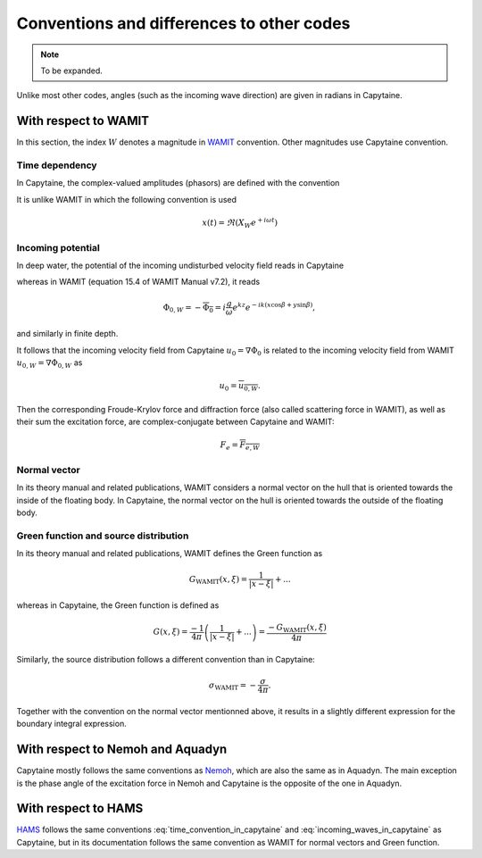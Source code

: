 ==========================================
Conventions and differences to other codes
==========================================

.. note::
    To be expanded.

Unlike most other codes, angles (such as the incoming wave direction) are given in radians in Capytaine.

With respect to WAMIT
---------------------

In this section, the index :math:`W` denotes a magnitude in `WAMIT <https://www.wamit.com/>`_ convention. Other magnitudes use Capytaine convention.

Time dependency
~~~~~~~~~~~~~~~

In Capytaine, the complex-valued amplitudes (phasors) are defined with the convention

.. math::
   x(t) = \Re ( X e^{-i \omega t}).
   :label: time_convention_in_capytaine

It is unlike WAMIT in which the following convention is used

.. math::
   x(t) = \Re ( X_W e^{+ i \omega t})

Incoming potential
~~~~~~~~~~~~~~~~~~

In deep water, the potential of the incoming undisturbed velocity field reads in Capytaine

.. math::
   \Phi_0 = -i \frac{g}{\omega} e^{k z} e^{i k (x \cos \beta + y \sin \beta)},
   :label: incoming_waves_in_capytaine

whereas in WAMIT (equation 15.4 of WAMIT Manual v7.2), it reads

.. math::
   \Phi_{0, W} = - \overline{\Phi_0} = i \frac{g}{\omega} e^{k z} e^{- i k (x \cos \beta + y \sin \beta)},

and similarly in finite depth.

It follows that the incoming velocity field from Capytaine :math:`u_0 = \nabla \Phi_0` is related to the incoming velocity field from WAMIT :math:`u_{0, W} = \nabla \Phi_{0, W}` as

.. math::
   u_0 = \overline{u_{0, W}}.

Then the corresponding Froude-Krylov force and diffraction force (also called scattering force in WAMIT), as well as their sum the excitation force, are complex-conjugate between Capytaine and WAMIT:

.. math::
   F_e = \overline{F_{e, W}}

Normal vector
~~~~~~~~~~~~~

In its theory manual and related publications, WAMIT considers a normal vector on the hull that is oriented towards the inside of the floating body.
In Capytaine, the normal vector on the hull is oriented towards the outside of the floating body.


Green function and source distribution
~~~~~~~~~~~~~~~~~~~~~~~~~~~~~~~~~~~~~~

In its theory manual and related publications, WAMIT defines the Green function as

.. math::
   G_\text{WAMIT}(x, \xi) = \frac{1}{|x - \xi|} + ...

whereas in Capytaine, the Green function is defined as

.. math::
   G(x, \xi) = \frac{-1}{4\pi} \left( \frac{1}{|x - \xi|} + ... \right) = \frac{- G_\text{WAMIT}(x, \xi)}{4\pi}

Similarly, the source distribution follows a different convention than in Capytaine:

.. math::
   \sigma_\text{WAMIT} = -\frac{\sigma}{4 \pi}.

Together with the convention on the normal vector mentionned above, it results in a slightly different expression for the boundary integral expression.


With respect to Nemoh and Aquadyn
---------------------------------

Capytaine mostly follows the same conventions as `Nemoh <https://gitlab.com/lheea/Nemoh>`_, which are also the same as in Aquadyn.
The main exception is the phase angle of the excitation force in Nemoh and Capytaine is the opposite of the one in Aquadyn.

With respect to HAMS
--------------------

`HAMS <https://github.com/YingyiLiu/HAMS>`_ follows the same conventions :eq:`time_convention_in_capytaine` and :eq:`incoming_waves_in_capytaine` as Capytaine, but in its documentation follows the same convention as WAMIT for normal vectors and Green function.

